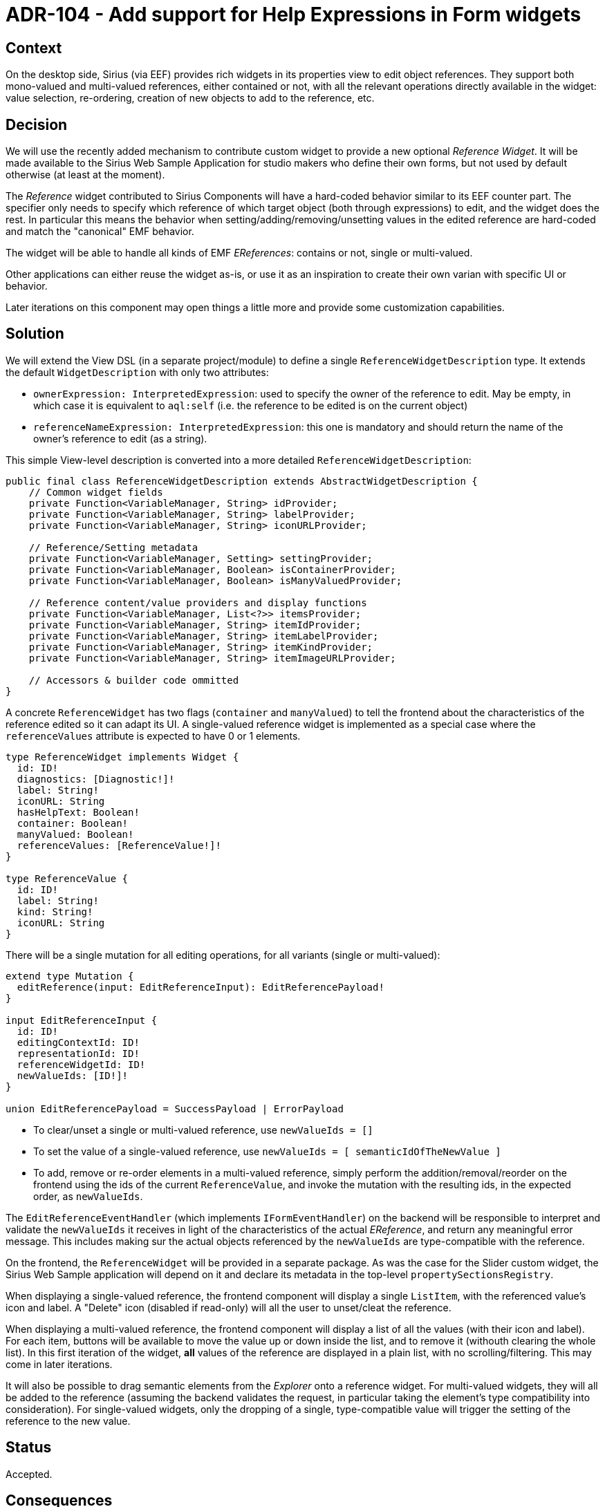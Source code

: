 = ADR-104 - Add support for Help Expressions in Form widgets

== Context

On the desktop side, Sirius (via EEF) provides rich widgets in its properties view to edit object references.
They support both mono-valued and multi-valued references, either contained or not, with all the relevant operations directly available in the widget: value selection, re-ordering, creation of new objects to add to the reference, etc.

== Decision

We will use the recently added mechanism to contribute custom widget to provide a new optional _Reference Widget_.
It will be made available to the Sirius Web Sample Application for studio makers who define their own forms, but not used by default otherwise (at least at the moment).

The _Reference_ widget contributed to Sirius Components will have a hard-coded behavior similar to its EEF counter part.
The specifier only needs to specify which reference of which target object (both through expressions) to edit, and the widget does the rest.
In particular this means the behavior when setting/adding/removing/unsetting values in the edited reference are hard-coded and match the "canonical" EMF behavior.

The widget will be able to handle all kinds of EMF _EReferences_: contains or not, single or multi-valued.

Other applications can either reuse the widget as-is, or use it as an inspiration to create their own varian with specific UI or behavior.

Later iterations on this component may open things a little more and provide some customization capabilities.

== Solution

We will extend the View DSL (in a separate project/module) to define a single `ReferenceWidgetDescription` type.
It extends the default `WidgetDescription` with only two attributes:

* `ownerExpression: InterpretedExpression`: used to specify the owner of the reference to edit.
May be empty, in which case it is equivalent to `aql:self` (i.e. the reference to be edited is on the current object)
* `referenceNameExpression: InterpretedExpression`: this one is mandatory and should return the name of the owner's reference to edit (as a string).

This simple View-level description is converted into a more detailed `ReferenceWidgetDescription`:

```java
public final class ReferenceWidgetDescription extends AbstractWidgetDescription {
    // Common widget fields
    private Function<VariableManager, String> idProvider;
    private Function<VariableManager, String> labelProvider;
    private Function<VariableManager, String> iconURLProvider;

    // Reference/Setting metadata
    private Function<VariableManager, Setting> settingProvider;
    private Function<VariableManager, Boolean> isContainerProvider;
    private Function<VariableManager, Boolean> isManyValuedProvider;

    // Reference content/value providers and display functions
    private Function<VariableManager, List<?>> itemsProvider;
    private Function<VariableManager, String> itemIdProvider;
    private Function<VariableManager, String> itemLabelProvider;
    private Function<VariableManager, String> itemKindProvider;
    private Function<VariableManager, String> itemImageURLProvider;

    // Accessors & builder code ommitted
}
```

A concrete `ReferenceWidget` has two flags (`container` and `manyValued`) to tell the frontend about the characteristics of the reference edited so it can adapt its UI.
A single-valued reference widget is implemented as a special case where the `referenceValues` attribute is expected to have 0 or 1 elements.

```
type ReferenceWidget implements Widget {
  id: ID!
  diagnostics: [Diagnostic!]!
  label: String!
  iconURL: String
  hasHelpText: Boolean!
  container: Boolean!
  manyValued: Boolean!
  referenceValues: [ReferenceValue!]!
}

type ReferenceValue {
  id: ID!
  label: String!
  kind: String!
  iconURL: String
}
```

There will be a single mutation for all editing operations, for all variants (single or multi-valued):

```
extend type Mutation {
  editReference(input: EditReferenceInput): EditReferencePayload!
}

input EditReferenceInput {
  id: ID!
  editingContextId: ID!
  representationId: ID!
  referenceWidgetId: ID!
  newValueIds: [ID!]!
}

union EditReferencePayload = SuccessPayload | ErrorPayload
```

* To clear/unset a single or multi-valued reference, use `newValueIds = []`
* To set the value of a single-valued reference, use `newValueIds = [ semanticIdOfTheNewValue ]`
* To add, remove or re-order elements in a multi-valued reference, simply perform the addition/removal/reorder on the frontend using the ids of the current `ReferenceValue`, and invoke the mutation with the resulting ids, in the expected order, as `newValueIds`.

The `EditReferenceEventHandler` (which implements `IFormEventHandler`) on the backend will be responsible to interpret and validate the `newValueIds` it receives in light of the characteristics of the actual _EReference_, and return any meaningful error message.
This includes making sur the actual objects referenced by the `newValueIds` are type-compatible with the reference.

On the frontend, the `ReferenceWidget` will be provided in a separate package.
As was the case for the Slider custom widget, the Sirius Web Sample application will depend on it and declare its metadata in the top-level `propertySectionsRegistry`.

When displaying a single-valued reference, the frontend component will display a single `ListItem`, with the referenced value's icon and label.
A "Delete" icon (disabled if read-only) will all the user to unset/cleat the reference.

When displaying a multi-valued reference, the frontend component will display a list of all the values (with their icon and label).
For each item, buttons will be available to move the value up or down inside the list, and to remove it (withouth clearing the whole list).
In this first iteration of the widget, *all* values of the reference are displayed in a plain list, with no scrolling/filtering.
This may come in later iterations.

It will also be possible to drag semantic elements from the _Explorer_ onto a reference widget.
For multi-valued widgets, they will all be added to the reference (assuming the backend validates the request, in particular taking the element's type compatibility into consideration).
For single-valued widgets, only the dropping of a single, type-compatible value will trigger the setting of the reference to the new value.

== Status

Accepted.

== Consequences

Later iterations on this widget will add more features:

* styling support
* the possibility to trigger an action when clicking on an element in the list (as is the case for the plain _List_ widget)
* more advanced edition capabilities with modals to select existing values in the project to add to the reference, or to create & add new elements in a single step.
* better support for lists with many elements.